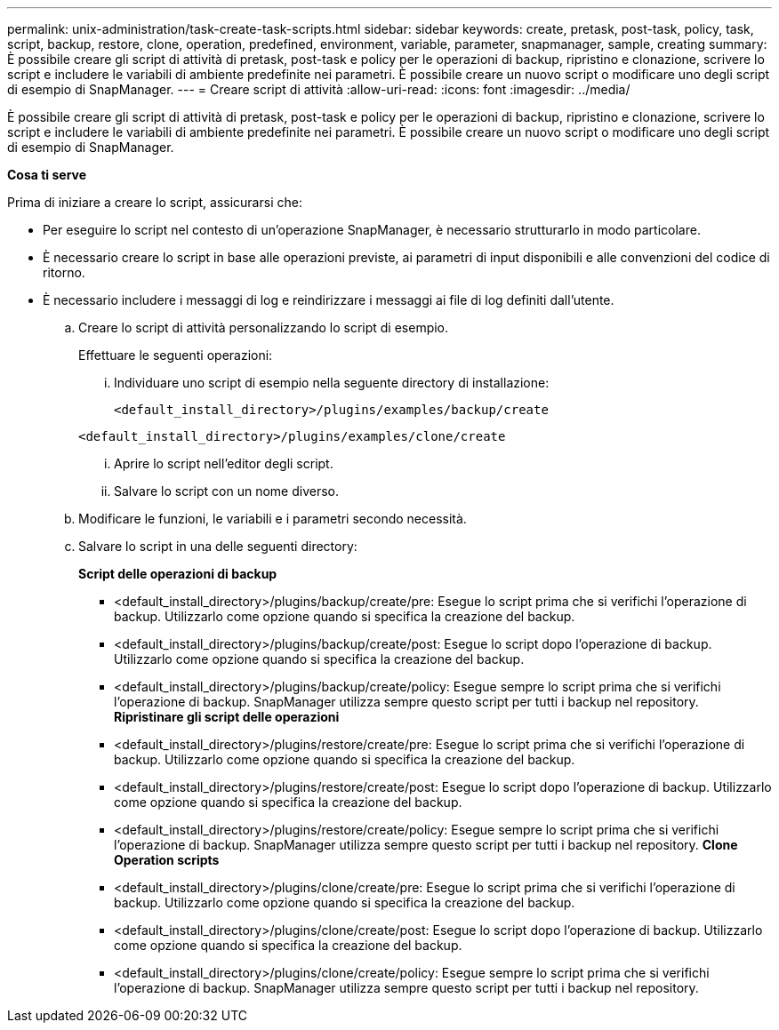 ---
permalink: unix-administration/task-create-task-scripts.html 
sidebar: sidebar 
keywords: create, pretask, post-task, policy, task, script, backup, restore, clone,  operation, predefined, environment, variable, parameter, snapmanager, sample, creating 
summary: È possibile creare gli script di attività di pretask, post-task e policy per le operazioni di backup, ripristino e clonazione, scrivere lo script e includere le variabili di ambiente predefinite nei parametri. È possibile creare un nuovo script o modificare uno degli script di esempio di SnapManager. 
---
= Creare script di attività
:allow-uri-read: 
:icons: font
:imagesdir: ../media/


[role="lead"]
È possibile creare gli script di attività di pretask, post-task e policy per le operazioni di backup, ripristino e clonazione, scrivere lo script e includere le variabili di ambiente predefinite nei parametri. È possibile creare un nuovo script o modificare uno degli script di esempio di SnapManager.

*Cosa ti serve*

Prima di iniziare a creare lo script, assicurarsi che:

* Per eseguire lo script nel contesto di un'operazione SnapManager, è necessario strutturarlo in modo particolare.
* È necessario creare lo script in base alle operazioni previste, ai parametri di input disponibili e alle convenzioni del codice di ritorno.
* È necessario includere i messaggi di log e reindirizzare i messaggi ai file di log definiti dall'utente.
+
.. Creare lo script di attività personalizzando lo script di esempio.
+
Effettuare le seguenti operazioni:

+
... Individuare uno script di esempio nella seguente directory di installazione:
+
`<default_install_directory>/plugins/examples/backup/create`

+
`<default_install_directory>/plugins/examples/clone/create`

... Aprire lo script nell'editor degli script.
... Salvare lo script con un nome diverso.


.. Modificare le funzioni, le variabili e i parametri secondo necessità.
.. Salvare lo script in una delle seguenti directory:
+
*Script delle operazioni di backup*

+
*** <default_install_directory>/plugins/backup/create/pre: Esegue lo script prima che si verifichi l'operazione di backup. Utilizzarlo come opzione quando si specifica la creazione del backup.
*** <default_install_directory>/plugins/backup/create/post: Esegue lo script dopo l'operazione di backup. Utilizzarlo come opzione quando si specifica la creazione del backup.
*** <default_install_directory>/plugins/backup/create/policy: Esegue sempre lo script prima che si verifichi l'operazione di backup. SnapManager utilizza sempre questo script per tutti i backup nel repository. *Ripristinare gli script delle operazioni*
*** <default_install_directory>/plugins/restore/create/pre: Esegue lo script prima che si verifichi l'operazione di backup. Utilizzarlo come opzione quando si specifica la creazione del backup.
*** <default_install_directory>/plugins/restore/create/post: Esegue lo script dopo l'operazione di backup. Utilizzarlo come opzione quando si specifica la creazione del backup.
*** <default_install_directory>/plugins/restore/create/policy: Esegue sempre lo script prima che si verifichi l'operazione di backup. SnapManager utilizza sempre questo script per tutti i backup nel repository. *Clone Operation scripts*
*** <default_install_directory>/plugins/clone/create/pre: Esegue lo script prima che si verifichi l'operazione di backup. Utilizzarlo come opzione quando si specifica la creazione del backup.
*** <default_install_directory>/plugins/clone/create/post: Esegue lo script dopo l'operazione di backup. Utilizzarlo come opzione quando si specifica la creazione del backup.
*** <default_install_directory>/plugins/clone/create/policy: Esegue sempre lo script prima che si verifichi l'operazione di backup. SnapManager utilizza sempre questo script per tutti i backup nel repository.





